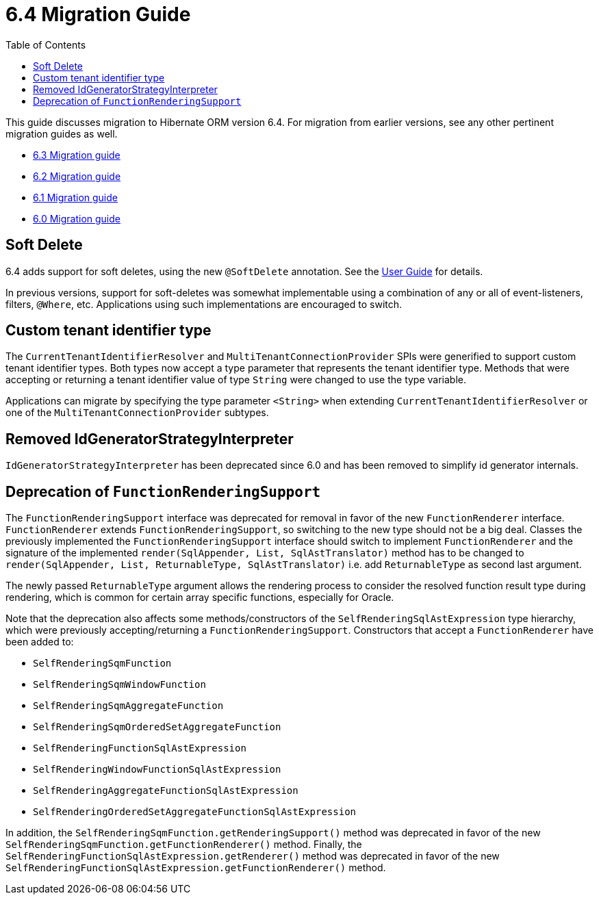 = 6.4 Migration Guide
:toc:
:toclevels: 4
:docsBase: https://docs.jboss.org/hibernate/orm
:versionDocBase: {docsBase}/6.4
:userGuideBase: {versionDocBase}/userguide/html_single/Hibernate_User_Guide.html
:javadocsBase: {versionDocBase}/javadocs


This guide discusses migration to Hibernate ORM version 6.4. For migration from
earlier versions, see any other pertinent migration guides as well.

* link:{docsBase}/6.3/migration-guide/migration-guide.html[6.3 Migration guide]
* link:{docsBase}/6.2/migration-guide/migration-guide.html[6.2 Migration guide]
* link:{docsBase}/6.1/migration-guide/migration-guide.html[6.1 Migration guide]
* link:{docsBase}/6.0/migration-guide/migration-guide.html[6.0 Migration guide]


[[soft-delete]]
== Soft Delete

6.4 adds support for soft deletes, using the new `@SoftDelete` annotation.
See the link:{userGuideBase}#soft-delete[User Guide] for details.

In previous versions, support for soft-deletes was somewhat implementable using
a combination of any or all of event-listeners, filters, `@Where`, etc.
Applications using such implementations are encouraged to switch.


[[custom-tenant-identifier-type]]
== Custom tenant identifier type

The `CurrentTenantIdentifierResolver` and `MultiTenantConnectionProvider` SPIs were generified to support custom tenant identifier types.
Both types now accept a type parameter that represents the tenant identifier type.
Methods that were accepting or returning a tenant identifier value of type `String` were changed to use the type variable.

Applications can migrate by specifying the type parameter `<String>` when extending `CurrentTenantIdentifierResolver`
or one of the `MultiTenantConnectionProvider` subtypes.


[[IdGeneratorStrategyInterpreter]]
== Removed IdGeneratorStrategyInterpreter

`IdGeneratorStrategyInterpreter` has been deprecated since 6.0 and has been removed to simplify id generator internals.

[[function-rendering-support-deprecation]]
== Deprecation of `FunctionRenderingSupport`

The `FunctionRenderingSupport` interface was deprecated for removal in favor of the new `FunctionRenderer` interface.
`FunctionRenderer` extends `FunctionRenderingSupport`, so switching to the new type should not be a big deal.
Classes the previously implemented the `FunctionRenderingSupport` interface should switch to implement `FunctionRenderer`
and the signature of the implemented `render(SqlAppender, List, SqlAstTranslator)` method has to be changed to
`render(SqlAppender, List, ReturnableType, SqlAstTranslator)` i.e. add `ReturnableType` as second last argument.

The newly passed `ReturnableType` argument allows the rendering process to consider the resolved function result type
during rendering, which is common for certain array specific functions, especially for Oracle.

Note that the deprecation also affects some methods/constructors of the `SelfRenderingSqlAstExpression` type hierarchy,
which were previously accepting/returning a `FunctionRenderingSupport`. Constructors that accept a `FunctionRenderer`
have been added to:

* `SelfRenderingSqmFunction`
* `SelfRenderingSqmWindowFunction`
* `SelfRenderingSqmAggregateFunction`
* `SelfRenderingSqmOrderedSetAggregateFunction`
* `SelfRenderingFunctionSqlAstExpression`
* `SelfRenderingWindowFunctionSqlAstExpression`
* `SelfRenderingAggregateFunctionSqlAstExpression`
* `SelfRenderingOrderedSetAggregateFunctionSqlAstExpression`

In addition, the `SelfRenderingSqmFunction.getRenderingSupport()` method was deprecated in favor of the new `SelfRenderingSqmFunction.getFunctionRenderer()` method.
Finally, the `SelfRenderingFunctionSqlAstExpression.getRenderer()` method was deprecated in favor of the new `SelfRenderingFunctionSqlAstExpression.getFunctionRenderer()` method.
